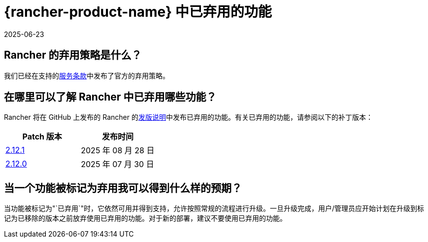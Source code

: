 = {rancher-product-name} 中已弃用的功能
:page-languages: [en, zh]
:revdate: 2025-06-23
:page-revdate: {revdate}

== Rancher 的弃用策略是什么？

我们已经在支持的link:https://rancher.com/support-maintenance-terms[服务条款]中发布了官方的弃用策略。

== 在哪里可以了解 Rancher 中已弃用哪些功能？

Rancher 将在 GitHub 上发布的 Rancher 的link:https://github.com/rancher/rancher/releases[发版说明]中发布已弃用的功能。有关已弃用的功能，请参阅以下的补丁版本：

|===
| Patch 版本 | 发布时间

| https://github.com/rancher/rancher/releases/tag/v2.12.1[2.12.1]
| 2025 年 08 月 28 日

| https://github.com/rancher/rancher/releases/tag/v2.12.0[2.12.0]
| 2025 年 07 月 30 日
|===

== 当一个功能被标记为弃用我可以得到什么样的预期？

当功能被标记为"`已弃用`"时，它依然可用并得到支持，允许按照常规的流程进行升级。一旦升级完成，用户/管理员应开始计划在升级到标记为已移除的版本之前放弃使用已弃用的功能。对于新的部署，建议不要使用已弃用的功能。
